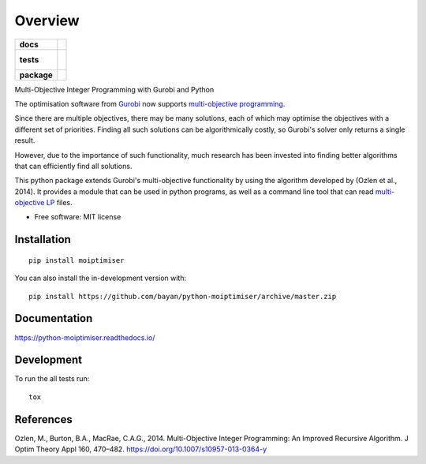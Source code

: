 ========
Overview
========

.. start-badges

.. list-table::
    :stub-columns: 1

    * - docs
      - |docs|
    * - tests
      - |
        |
    * - package
      - | |version| |wheel| |supported-versions| |supported-implementations|
        | |commits-since|
.. |docs| image:: https://readthedocs.org/projects/python-moiptimiser/badge/?style=flat
    :target: https://readthedocs.org/projects/python-moiptimiser
    :alt: Documentation Status

.. |version| image:: https://img.shields.io/pypi/v/moiptimiser.svg
    :alt: PyPI Package latest release
    :target: https://pypi.org/project/moiptimiser

.. |wheel| image:: https://img.shields.io/pypi/wheel/moiptimiser.svg
    :alt: PyPI Wheel
    :target: https://pypi.org/project/moiptimiser

.. |supported-versions| image:: https://img.shields.io/pypi/pyversions/moiptimiser.svg
    :alt: Supported versions
    :target: https://pypi.org/project/moiptimiser

.. |supported-implementations| image:: https://img.shields.io/pypi/implementation/moiptimiser.svg
    :alt: Supported implementations
    :target: https://pypi.org/project/moiptimiser

.. |commits-since| image:: https://img.shields.io/github/commits-since/bayan/python-moiptimiser/v0.0.2.svg
    :alt: Commits since latest release
    :target: https://github.com/bayan/python-moiptimiser/compare/v0.0.2...master



.. end-badges

Multi-Objective Integer Programming with Gurobi and Python

The optimisation software from `Gurobi <https://www.gurobi.com/>`_ now supports `multi-objective programming <https://www.gurobi.com/documentation/9.0/refman/multiple_objectives.html>`_.

Since there are multiple objectives, there may be many solutions, each of which may optimise the objectives with a different set of priorities. Finding all such solutions can be algorithmically costly, so Gurobi's solver only returns a single result.

However, due to the importance of such functionality, much research has been invested into finding better algorithms that can efficiently find all solutions.

This python package extends Gurobi's multi-objective functionality by using the algorithm developed by (Ozlen et al., 2014). It provides a module that can be used in python programs, as well as a command line tool that can read `multi-objective LP <https://www.gurobi.com/documentation/9.0/refman/lp_format.html>`_ files.



* Free software: MIT license

Installation
============

::

    pip install moiptimiser

You can also install the in-development version with::

    pip install https://github.com/bayan/python-moiptimiser/archive/master.zip


Documentation
=============


https://python-moiptimiser.readthedocs.io/


Development
===========

To run the all tests run::

    tox


References
==========

Ozlen, M., Burton, B.A., MacRae, C.A.G., 2014. Multi-Objective Integer Programming: An Improved Recursive Algorithm. J Optim Theory Appl 160, 470–482. https://doi.org/10.1007/s10957-013-0364-y
